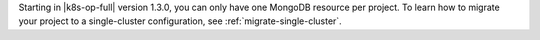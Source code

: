 Starting in |k8s-op-full| version 1.3.0, you can only have one MongoDB
resource per project. To learn how to migrate your project to a
single-cluster configuration, see :ref:`migrate-single-cluster`.
